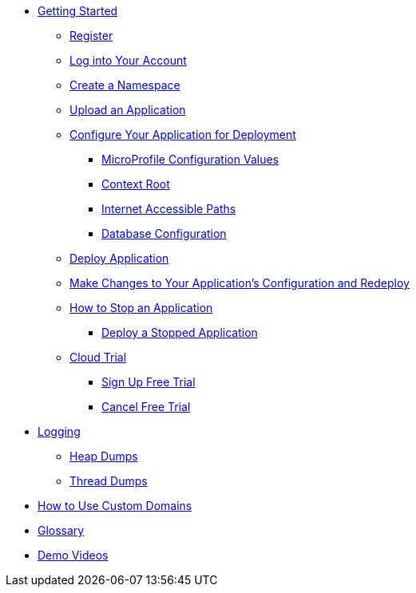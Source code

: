 * xref:Getting Started.adoc[Getting Started]
** xref:Getting Started.adoc#register[Register]
** xref:Getting Started.adoc#log-into-your-account[Log into Your Account]
** xref:Getting Started.adoc#create-a-namespace[Create a Namespace]
** xref:Getting Started.adoc#upload-an-application[Upload an Application]
** xref:Getting Started.adoc#configure-your-application-for-deployment[Configure Your Application for Deployment]
*** xref:Getting Started.adoc#microprofile-configuration-values[MicroProfile Configuration Values]
*** xref:Getting Started.adoc#context-root[Context Root]
*** xref:Getting Started.adoc#internet-accessible-paths[Internet Accessible Paths]
*** xref:Getting Started.adoc#database-configuration[Database Configuration]
** xref:Getting Started.adoc#deploy-application[Deploy Application]
** xref:Getting Started.adoc#make-changes-to-your-applications-configuration-and-redeploy[Make Changes to Your Application's Configuration and Redeploy]
** xref:Getting Started.adoc#how-to-stop-an-application[How to Stop an Application]
*** xref:Getting Started.adoc#deploy-a-stopped-application[Deploy a Stopped Application]
** xref:Getting Started.adoc#cloud-trial[Cloud Trial]
*** xref:Getting Started.adoc#signup-free-trial[Sign Up Free Trial]
*** xref:Getting Started.adoc#cancel-free-trial[Cancel Free Trial]

* xref:Logging.adoc[Logging]
** xref:Logging.adoc#heap-dumps[Heap Dumps]
** xref:Logging.adoc#thread-dumps[Thread Dumps]

* xref:How to Use Custom Domains.adoc[How to Use Custom Domains]

// Hidden at least during trial

//* xref:How to Access Payara Micro Binaries.adoc[How to Access Payara Micro Binaries]
//** xref:How to Access Payara Micro Binaries.adoc#verify-your-customer-support-portal-access[Verify Your Customer Support Portal Access]
//** xref:How to Access Payara Micro Binaries.adoc#download-payara-micro-enterprise[Download Payara Micro Enterprise]

//* xref:Pricing.adoc[Pricing]
//* xref:Account Management and How to View Current Usage.adoc[Account Management and How to View Current Usage]

* xref:Glossary.adoc[Glossary]

//* https://www.payara.fish/products/payara-cloud/#faq[Frequently Asked Questions]
* https://www.youtube.com/playlist?list=PLFMhxiCgmMR9S2uEiIogs6yp3MmDNsUKY[Demo Videos]
